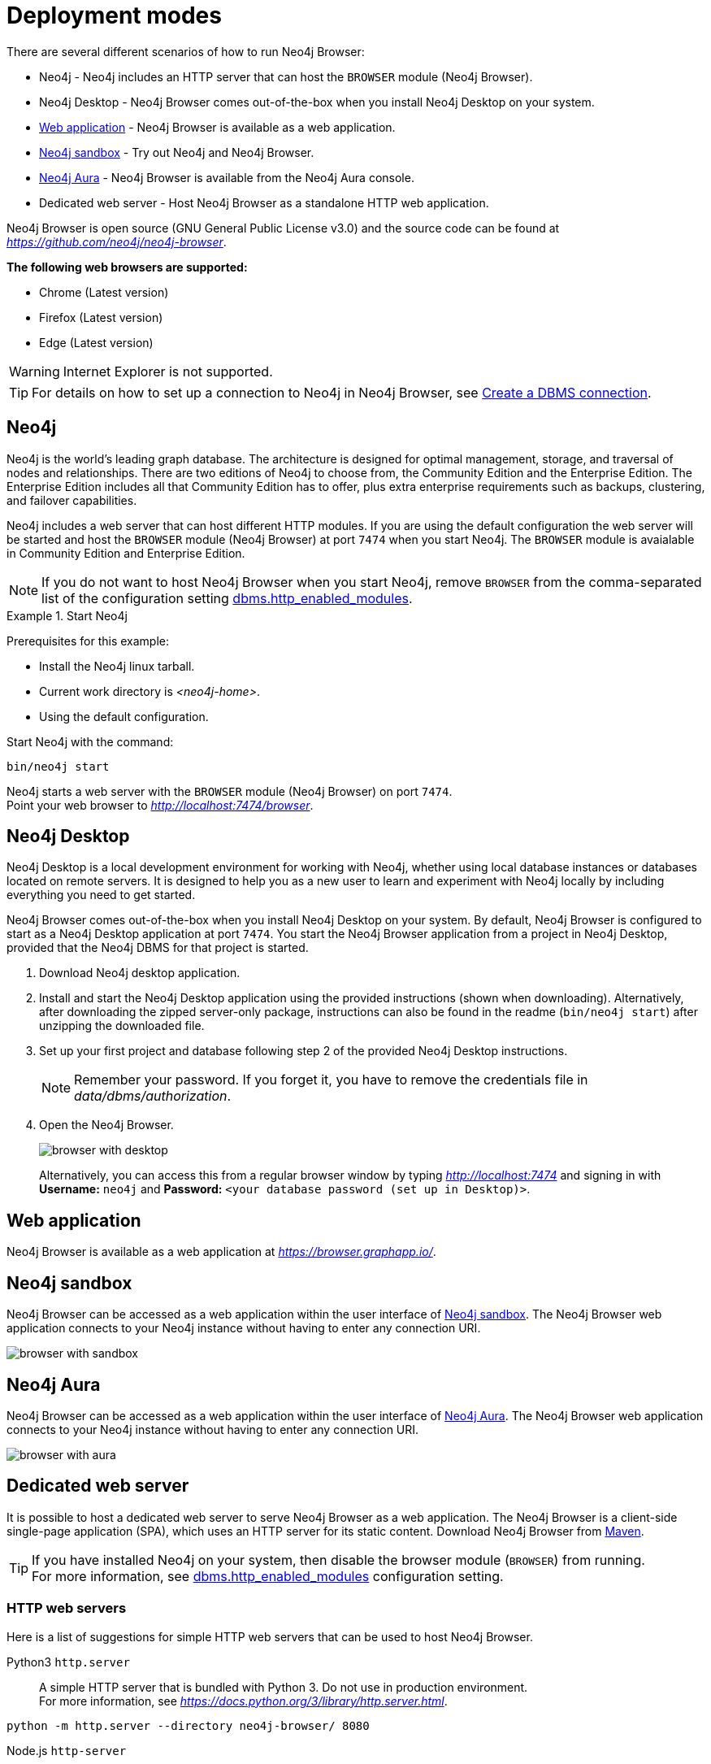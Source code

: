 [[deployment-modes]]
= Deployment modes
:description: This section describes the different deployment modes of Neo4j Browser.

There are several different scenarios of how to run Neo4j Browser:

* Neo4j - Neo4j includes an HTTP server that can host the `BROWSER` module (Neo4j Browser).
* Neo4j Desktop - Neo4j Browser comes out-of-the-box when you install Neo4j Desktop on your system.
* link:https://browser.graphapp.io/[Web application] - Neo4j Browser is available as a web application.
* link:https://neo4j.com/sandbox/[Neo4j sandbox] - Try out Neo4j and Neo4j Browser.
* link:https://console.neo4j.io[Neo4j Aura] - Neo4j Browser is available from the Neo4j Aura console.
* Dedicated web server - Host Neo4j Browser as a standalone HTTP web application.


Neo4j Browser is open source (GNU General Public License v3.0) and the source code can be found at link:https://github.com/neo4j/neo4j-browser[_https://github.com/neo4j/neo4j-browser_].

**The following web browsers are supported:**

* Chrome (Latest version)
* Firefox (Latest version)
* Edge (Latest version)

[WARNING]
====
Internet Explorer is not supported.
====

[TIP]
====
For details on how to set up a connection to Neo4j in Neo4j Browser, see xref:operations#create-dbms-connection[Create a DBMS connection].
====


[[bundled-neo4j]]
== Neo4j

Neo4j is the world’s leading graph database.
The architecture is designed for optimal management, storage, and traversal of nodes and relationships.
There are two editions of Neo4j to choose from, the Community Edition and the Enterprise Edition.
The Enterprise Edition includes all that Community Edition has to offer, plus extra enterprise requirements such as backups, clustering, and failover capabilities.

Neo4j includes a web server that can host different HTTP modules.
If you are using the default configuration the web server will be started and host the `BROWSER` module (Neo4j Browser) at port `7474` when you start Neo4j.
The `BROWSER` module is avaialable in Community Edition and Enterprise Edition.

[NOTE]
====
If you do not want to host Neo4j Browser when you start Neo4j, remove `BROWSER` from the comma-separated list of the configuration setting https://neo4j.com/docs/operations-manual/current/reference/configuration-settings/#config_dbms.http_enabled_modules[dbms.http_enabled_modules].
====

.Start Neo4j
====
Prerequisites for this example:

* Install the Neo4j linux tarball.
* Current work directory is _<neo4j-home>_.
* Using the default configuration.

Start Neo4j with the command:

[source, shell]
----
bin/neo4j start
----

Neo4j starts a web server with the `BROWSER` module (Neo4j Browser) on port `7474`. +
Point your web browser to link:http://localhost:7474/browser[_http://localhost:7474/browser_].
====


[[bundled-desktop]]
== Neo4j Desktop

Neo4j Desktop is a local development environment for working with Neo4j, whether using local database instances or databases located on remote servers.
It is designed to help you as a new user to learn and experiment with Neo4j locally by including everything you need to get started.

Neo4j Browser comes out-of-the-box when you install Neo4j Desktop on your system.
By default, Neo4j Browser is configured to start as a Neo4j Desktop application at port `7474`.
You start the Neo4j Browser application from a project in Neo4j Desktop, provided that the Neo4j DBMS for that project is started.

. Download Neo4j desktop application.
. Install and start the Neo4j Desktop application using the provided instructions (shown when downloading).
Alternatively, after downloading the zipped server-only package, instructions can also be found in the readme (`bin/neo4j start`) after unzipping the downloaded file.
. Set up your first project and database following step 2 of the provided Neo4j Desktop instructions.
+
[NOTE]
====
Remember your password.
If you forget it, you have to remove the credentials file in _data/dbms/authorization_.
====
. Open the Neo4j Browser.
+
image:browser-with-desktop.png[]
+
Alternatively, you can access this from a regular browser window by typing _http://localhost:7474_ and signing in with *Username:* `neo4j` and *Password:* `<your database password (set up in Desktop)>`. +


[[web-application]]
== Web application

Neo4j Browser is available as a web application at link:https://browser.graphapp.io/[_https://browser.graphapp.io/_].


[[sandbox]]
== Neo4j sandbox

Neo4j Browser can be accessed as a web application within the user interface of link:https://neo4j.com/sandbox/[Neo4j sandbox].
The Neo4j Browser web application connects to your Neo4j instance without having to enter any connection URI.

image:browser-with-sandbox.png[]


[[aura]]
== Neo4j Aura

Neo4j Browser can be accessed as a web application within the user interface of link:https://console.neo4j.io[Neo4j Aura].
The Neo4j Browser web application connects to your Neo4j instance without having to enter any connection URI.

image:browser-with-aura.png[]


[[web-server]]
== Dedicated web server

It is possible to host a dedicated web server to serve Neo4j Browser as a web application.
The Neo4j Browser is a client-side single-page application (SPA), which uses an HTTP server for its static content.
Download Neo4j Browser from link:https://search.maven.org/artifact/org.neo4j.client/neo4j-browser[Maven].

[TIP]
====
If you have installed Neo4j on your system, then disable the browser module (`BROWSER`) from running. +
For more information, see link:https://neo4j.com/docs/operations-manual/current/reference/configuration-settings/#config_dbms.http_enabled_modules[dbms.http_enabled_modules] configuration setting.
====


[[http-web-servers]]
=== HTTP web servers

Here is a list of suggestions for simple HTTP web servers that can be used to host Neo4j Browser.

Python3 `http.server`::
A simple HTTP server that is bundled with Python 3. Do not use in production environment. +
For more information, see link:https://docs.python.org/3/library/http.server.html[_https://docs.python.org/3/library/http.server.html_]. +
[source, shell, role=noheader]
----
python -m http.server --directory neo4j-browser/ 8080
----

Node.js `http-server`::
A simple, zero-configuration command-line HTTP server. +
For more information, see link:https://www.npmjs.com/package/http-server[_https://www.npmjs.com/package/http-server_]. +
[source, shell, role=noheader]
----
npx http-server -p 8080 neo4j-browser/
----

Node.js `serve`::
A simple HTTP server that is ideal for serving a static site, single page application or just a static file. +
For more information, see link:https://www.npmjs.com/package/serve[_https://www.npmjs.com/package/serve_]. +
[source, shell, role=noheader]
----
npx serve -l 8080 neo4j-browser/
----

[TIP]
====
HTTP servers suitable for production use:

Nginx::
A web server that can also be used as a reverse proxy and a load balancer. +
For more information, see link:https://www.nginx.com/[_https://www.nginx.com/_].

Apache HTTP Server::
For more information, see link:https://httpd.apache.org/[_https://httpd.apache.org/_].

Internet Information Services (IIS)::
For more information, see link:https://www.iis.net/[_https://www.iis.net/_].
====


[[pre-build-neo4j-browser]]
=== Pre-build Neo4j Browser

You can download Neo4j Browser from Maven (link:https://search.maven.org/artifact/org.neo4j.client/neo4j-browser[_https://search.maven.org/artifact/org.neo4j.client/neo4j-browser_]) and serve the web application with an HTTP server.


.Get pre-build Neo4j Browser and run an HTTP web server
====

**1. Download Neo4j Browser from Maven.**

[source, shell, subs="attributes+"]
----
wget https://repo1.maven.org/maven2/org/neo4j/client/neo4j-browser/{neo4j-browser-version}/neo4j-browser-{neo4j-browser-version}.jar
----

Alternatively, manually go to link:https://search.maven.org/artifact/org.neo4j.client/neo4j-browser[_https://search.maven.org/artifact/org.neo4j.client/neo4j-browser_] and download Neo4j Browser.

**2. Unzip the .jar file.**

[source, shell, subs="attributes+"]
----
unzip neo4j-browser-{neo4j-browser-version}.jar
----

**3. Host Neo4j Browser with an HTTP server.**

Start a web server to serve the content.
In this example you start a web server with Python 3.

[source, shell]
----
python -m http.server --directory browser/ 8080
----

Point your web browser to link:http://localhost:8080[_http://localhost:8080_].

**4. Test the connection to a Neo4j database instance.**

If you have the Neo4j tarball you can start the database instance with the command (assuming that the current working directory is _<neo4j-home>_):

[source, shell]
----
bin/neo4j start
----

In Neo4j Browser, connect to the Neo4j database instance with the URI:

[source, role=noheader]
----
neo4j://localhost:7687
----
====

[TIP]
====
For details on how to set up a connection to Neo4j in Neo4j Browser, see xref:operations#create-dbms-connection[Create a DBMS connection].
====


[[build-neo4j-browser]]
=== Build Neo4j Browser

You can build the source code and host Neo4j Browser.

The source code can be found at link:https://github.com/neo4j/neo4j-browser[https://github.com/neo4j/neo4j-browser].

.Build Neo4j Browser and run an HTTP web server
====

**1. Get the source code from Github**

Clone the Neo4j Browser Git repository.
The command gets only the `master` branch to save bandwidth and file space.

[source, shell]
----
git clone --single-branch --branch=master https://github.com/neo4j/neo4j-browser/
----

Change the current working directory to the root of the Git repository.

[source, shell]
----
cd neo4j-browser
----

**2. Build with Node.js.**

Install Node.js dependencies:

[source, shell]
----
npm install
----

**3. Build the project.**

[source, shell]
----
npm build
----

**4. Host web application with an HTTP server.**

Start a web server to serve the content.
In this example you start a web server with Python 3.

[source, shell]
----
python -m http.server --directory dist/ 8080
----

Point your web browser to link:http://localhost:8080[_http://localhost:8080_].
====

[TIP]
====
For details on how to set up a connection to Neo4j in Neo4j Browser, see xref:operations#create-dbms-connection[Create a DBMS connection].
====

//https://neo4j.com/docs/bloom-user-guide/current/bloom-installation/#_bloom_web_app_hosted_in_a_separate_web_server
